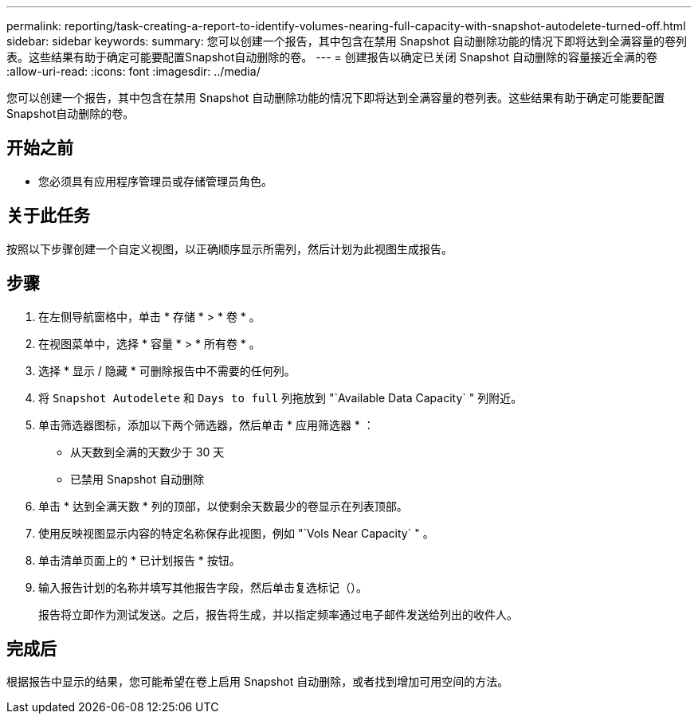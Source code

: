 ---
permalink: reporting/task-creating-a-report-to-identify-volumes-nearing-full-capacity-with-snapshot-autodelete-turned-off.html 
sidebar: sidebar 
keywords:  
summary: 您可以创建一个报告，其中包含在禁用 Snapshot 自动删除功能的情况下即将达到全满容量的卷列表。这些结果有助于确定可能要配置Snapshot自动删除的卷。 
---
= 创建报告以确定已关闭 Snapshot 自动删除的容量接近全满的卷
:allow-uri-read: 
:icons: font
:imagesdir: ../media/


[role="lead"]
您可以创建一个报告，其中包含在禁用 Snapshot 自动删除功能的情况下即将达到全满容量的卷列表。这些结果有助于确定可能要配置Snapshot自动删除的卷。



== 开始之前

* 您必须具有应用程序管理员或存储管理员角色。




== 关于此任务

按照以下步骤创建一个自定义视图，以正确顺序显示所需列，然后计划为此视图生成报告。



== 步骤

. 在左侧导航窗格中，单击 * 存储 * > * 卷 * 。
. 在视图菜单中，选择 * 容量 * > * 所有卷 * 。
. 选择 * 显示 / 隐藏 * 可删除报告中不需要的任何列。
. 将 `Snapshot Autodelete` 和 `Days to full` 列拖放到 "`Available Data Capacity` " 列附近。
. 单击筛选器图标，添加以下两个筛选器，然后单击 * 应用筛选器 * ：
+
** 从天数到全满的天数少于 30 天
** 已禁用 Snapshot 自动删除


. 单击 * 达到全满天数 * 列的顶部，以使剩余天数最少的卷显示在列表顶部。
. 使用反映视图显示内容的特定名称保存此视图，例如 "`Vols Near Capacity` " 。
. 单击清单页面上的 * 已计划报告 * 按钮。
. 输入报告计划的名称并填写其他报告字段，然后单击复选标记（image:../media/blue-check.gif[""]）。
+
报告将立即作为测试发送。之后，报告将生成，并以指定频率通过电子邮件发送给列出的收件人。





== 完成后

根据报告中显示的结果，您可能希望在卷上启用 Snapshot 自动删除，或者找到增加可用空间的方法。
